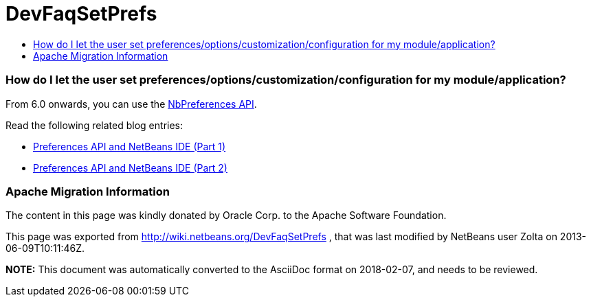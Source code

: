 // 
//     Licensed to the Apache Software Foundation (ASF) under one
//     or more contributor license agreements.  See the NOTICE file
//     distributed with this work for additional information
//     regarding copyright ownership.  The ASF licenses this file
//     to you under the Apache License, Version 2.0 (the
//     "License"); you may not use this file except in compliance
//     with the License.  You may obtain a copy of the License at
// 
//       http://www.apache.org/licenses/LICENSE-2.0
// 
//     Unless required by applicable law or agreed to in writing,
//     software distributed under the License is distributed on an
//     "AS IS" BASIS, WITHOUT WARRANTIES OR CONDITIONS OF ANY
//     KIND, either express or implied.  See the License for the
//     specific language governing permissions and limitations
//     under the License.
//

= DevFaqSetPrefs
:jbake-type: wiki
:jbake-tags: wiki, devfaq, needsreview
:jbake-status: published
:keywords: Apache NetBeans wiki DevFaqSetPrefs
:description: Apache NetBeans wiki DevFaqSetPrefs
:toc: left
:toc-title:
:syntax: true

=== How do I let the user set preferences/options/customization/configuration for my module/application?

From 6.0 onwards, you can use the link:http://bits.netbeans.org/dev/javadoc/org-openide-util/org/openide/util/NbPreferences.html[NbPreferences API].

Read the following related blog entries:

* link:http://blogs.oracle.com/geertjan/entry/preferences_api_and_netbeans_ide[ Preferences API and NetBeans IDE (Part 1)]
* link:http://blogs.oracle.com/geertjan/entry/preferences_api_and_netbeans_ide1[ Preferences API and NetBeans IDE (Part 2)]

=== Apache Migration Information

The content in this page was kindly donated by Oracle Corp. to the
Apache Software Foundation.

This page was exported from link:http://wiki.netbeans.org/DevFaqSetPrefs[http://wiki.netbeans.org/DevFaqSetPrefs] , 
that was last modified by NetBeans user Zolta 
on 2013-06-09T10:11:46Z.


*NOTE:* This document was automatically converted to the AsciiDoc format on 2018-02-07, and needs to be reviewed.
